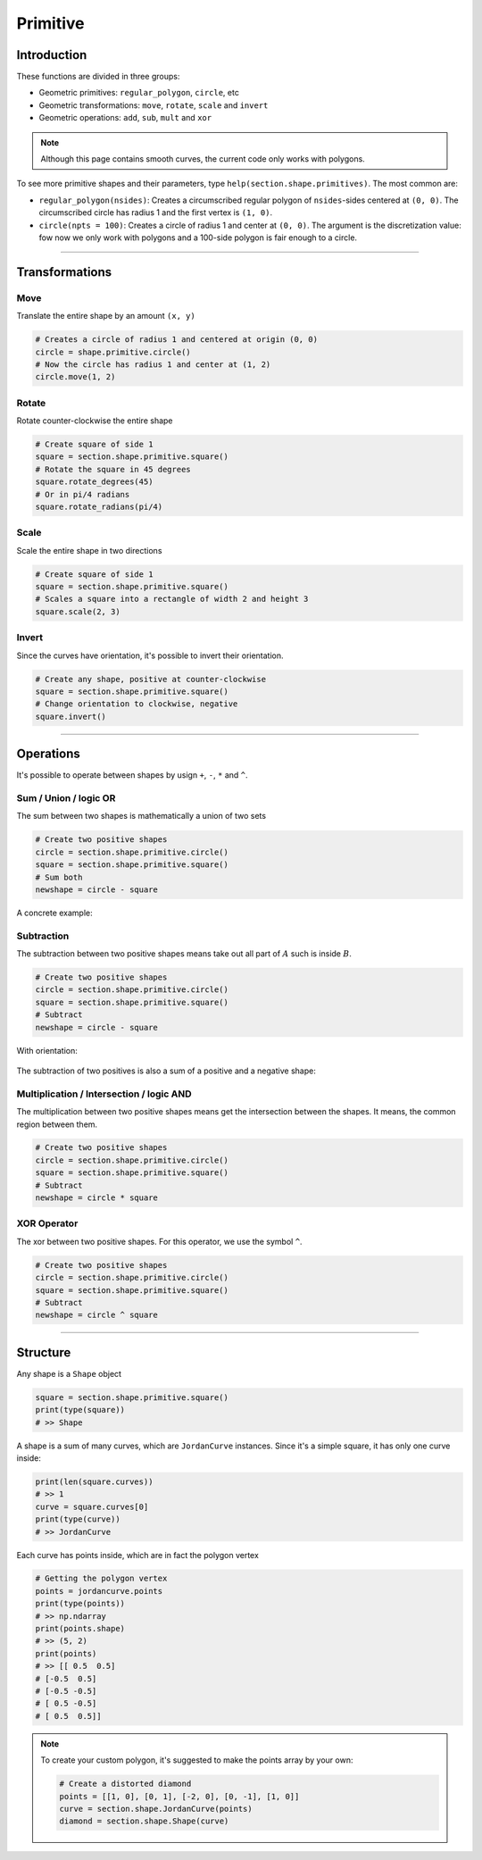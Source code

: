 Primitive
======================

Introduction
------------


These functions are divided in three groups:

* Geometric primitives: ``regular_polygon``, ``circle``, etc
* Geometric transformations: ``move``, ``rotate``, ``scale`` and ``invert``
* Geometric operations: ``add``, ``sub``, ``mult`` and ``xor``

.. note::
   Although this page contains smooth curves, the current code only works with polygons.

To see more primitive shapes and their parameters, type ``help(section.shape.primitives)``.
The most common are:

* ``regular_polygon(nsides)``: Creates a circumscribed regular polygon of ``nsides``-sides centered at ``(0, 0)``. The circumscribed circle has radius 1 and the first vertex is ``(1, 0)``.
* ``circle(npts = 100)``: Creates a circle of radius 1 and center at ``(0, 0)``. The argument is the discretization value: fow now we only work with polygons and a 100-side polygon is fair enough to a circle.



--------------------------------------------------------------------------------


Transformations
-----------------------------

Move
^^^^^^^^^^^^^^^^^^^^^^^^^^^^^

Translate the entire shape by an amount ``(x, y)``

.. code-block:: python
   
   # Creates a circle of radius 1 and centered at origin (0, 0)
   circle = shape.primitive.circle()
   # Now the circle has radius 1 and center at (1, 2)
   circle.move(1, 2)

.. figure:: ../img/shape/transformation_move12.svg
   :width: 70%
   :alt: Example of moving a circle of origin (0, 0) to (1, 2)
   :align: center

Rotate
^^^^^^^^^^^^^^^^^^^^^^^^^^^^^

Rotate counter-clockwise the entire shape

.. code-block:: python

   # Create square of side 1
   square = section.shape.primitive.square()
   # Rotate the square in 45 degrees
   square.rotate_degrees(45)
   # Or in pi/4 radians
   square.rotate_radians(pi/4)

.. figure:: ../img/shape/transformation_rotate.svg
   :width: 100%
   :alt: Example of rotating a square
   :align: center

Scale
^^^^^

Scale the entire shape in two directions

.. code-block:: python

   # Create square of side 1
   square = section.shape.primitive.square()
   # Scales a square into a rectangle of width 2 and height 3
   square.scale(2, 3)

.. figure:: ../img/shape/transformation_scale23.svg
   :width: 70%
   :alt: Example of scaling a square
   :align: center


Invert
^^^^^^

Since the curves have orientation, it's possible to invert their orientation. 

.. code-block:: python

   # Create any shape, positive at counter-clockwise
   square = section.shape.primitive.square()
   # Change orientation to clockwise, negative
   square.invert()

.. image:: ../img/shape/small_red.svg
   :width: 30%
   :alt: Positive curve: counter-clockwise
.. image:: ../img/shape/small_blue.svg
   :width: 30%
   :alt: Negative curve: clockwise


--------------------------------------------------------------------------------

Operations
-----------------------------

It's possible to operate between shapes by usign ``+``, ``-``, ``*`` and ``^``.


Sum / Union / logic OR
^^^^^^^^^^^^^^^^^^^^^^

The sum between two shapes is mathematically a union of two sets

.. code-block:: python

   # Create two positive shapes
   circle = section.shape.primitive.circle()
   square = section.shape.primitive.square()
   # Sum both
   newshape = circle - square

.. figure:: ../img/shape/setAorB.svg
   :width: 40%
   :alt: Schema of adding sets :math:`A` and :math:`B`
   :align: center

A concrete example:

.. figure:: ../img/shape/sum_red_redbig_mesh.svg
   :width: 70%
   :alt: Example of sum of two positive shapes
   :align: center

.. figure:: ../img/shape/sum_red_redsmall_mesh.svg
   :width: 70%
   :alt: Example of sum which 
   :align: center


Subtraction
^^^^^^^^^^^

The subtraction between two positive shapes means take out all part of :math:`A` such is inside :math:`B`. 

.. code-block:: python

   # Create two positive shapes
   circle = section.shape.primitive.circle()
   square = section.shape.primitive.square()
   # Subtract
   newshape = circle - square

.. figure:: ../img/shape/setAminusB.svg
   :width: 40%
   :alt: Schema of subtraction between sets :math:`A` and :math:`B`
   :align: center

With orientation:

.. figure:: ../img/shape/subt_red_redsmall_mesh.svg
   :width: 70%
   :alt: Example of subtraction of two positive shapes
   :align: center

The subtraction of two positives is also a sum of a positive and a negative shape:

.. figure:: ../img/shape/sum_red_blue_mesh.svg
   :width: 70%
   :alt: Example of sum of a positive and negative shapes
   :align: center

Multiplication / Intersection / logic AND
^^^^^^^^^^^^^^^^^^^^^^^^^^^^^^^^^^^^^^^^^

The multiplication between two positive shapes means get the intersection between the shapes.
It means, the common region between them.

.. code-block:: python

   # Create two positive shapes
   circle = section.shape.primitive.circle()
   square = section.shape.primitive.square()
   # Subtract
   newshape = circle * square

.. figure:: ../img/shape/setAandB.svg
   :width: 40%
   :alt: Example of multiplication between two positive shapes
   :align: center

XOR Operator
^^^^^^^^^^^^

The xor between two positive shapes. For this operator, we use the symbol ``^``.

.. code-block:: python

   # Create two positive shapes
   circle = section.shape.primitive.circle()
   square = section.shape.primitive.square()
   # Subtract
   newshape = circle ^ square

.. figure:: ../img/shape/setAxorB.svg
   :width: 40%
   :alt: Example of XOR between two positive shapes
   :align: center


--------------------------------------------------------------------------------

Structure
-----------------------------

Any shape is a ``Shape`` object

.. code-block:: python
   
   square = section.shape.primitive.square()
   print(type(square))
   # >> Shape

A shape is a sum of many curves, which are ``JordanCurve`` instances.
Since it's a simple square, it has only one curve inside:
   
.. code-block:: python

   print(len(square.curves))
   # >> 1
   curve = square.curves[0]
   print(type(curve))
   # >> JordanCurve

Each curve has points inside, which are in fact the polygon vertex

.. code-block:: python
   
   # Getting the polygon vertex
   points = jordancurve.points
   print(type(points))
   # >> np.ndarray
   print(points.shape)
   # >> (5, 2)
   print(points)
   # >> [[ 0.5  0.5]
   # [-0.5  0.5]
   # [-0.5 -0.5]
   # [ 0.5 -0.5]
   # [ 0.5  0.5]]

.. note:: 
   To create your custom polygon, it's suggested to make the points array by your own: 

   .. code-block:: python
   
      # Create a distorted diamond
      points = [[1, 0], [0, 1], [-2, 0], [0, -1], [1, 0]]
      curve = section.shape.JordanCurve(points)
      diamond = section.shape.Shape(curve)

   .. figure:: ../img/shape/distorted-diamond.svg
      :width: 40%
      :alt: Example of distorted diamond
      :align: center

